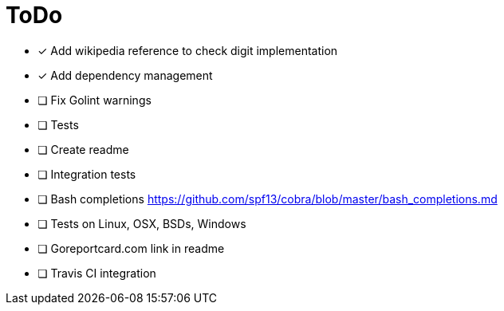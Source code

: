 = ToDo

- [x] Add wikipedia reference to check digit implementation
- [x] Add dependency management
- [ ] Fix Golint warnings
- [ ] Tests
- [ ] Create readme
- [ ] Integration tests
- [ ] Bash completions https://github.com/spf13/cobra/blob/master/bash_completions.md
- [ ] Tests on Linux, OSX, BSDs, Windows
- [ ] Goreportcard.com link in readme
- [ ] Travis CI integration

